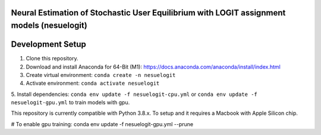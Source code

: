 Neural Estimation of Stochastic User Equilibrium with LOGIT assignment models (nesuelogit)
==============================================================================

Development Setup
=================

1. Clone this repository.

2. Download and install Anaconda for 64-Bit (M1): https://docs.anaconda.com/anaconda/install/index.html
3. Create virtual environment: ``conda create -n nesuelogit``
4. Activate environment: ``conda activate nesuelogit``
5. Install dependencies: ``conda env update -f nesuelogit-cpu.yml`` or ``conda env update -f nesuelogit-gpu.yml`` to
train models with gpu.

This repository is currently compatible with Python 3.8.x. To setup and it requires a Macbook with Apple Silicon chip.


# To enable gpu training: conda env update -f nesuelogit-gpu.yml --prune

